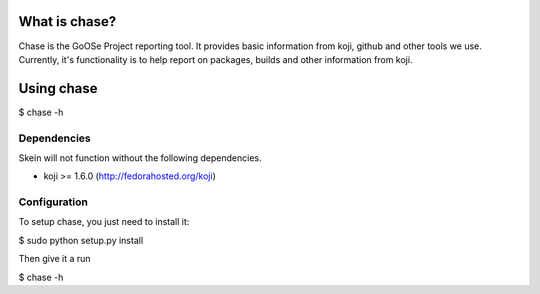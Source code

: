 What is chase?
--------------

Chase is the GoOSe Project reporting tool. It provides basic information from koji, github and other tools we use. Currently, it's functionality is to help report on packages, builds and other information from koji.

Using chase
-----------

$ chase -h

Dependencies
============

Skein will not function without the following dependencies.

* koji >= 1.6.0 (http://fedorahosted.org/koji)

Configuration
=============

To setup chase, you just need to install it:

$ sudo python setup.py install

Then give it a run

$ chase -h


